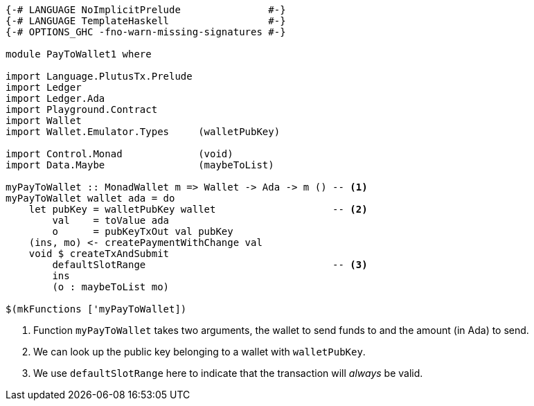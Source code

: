 [source,haskell]
----
{-# LANGUAGE NoImplicitPrelude               #-}
{-# LANGUAGE TemplateHaskell                 #-}
{-# OPTIONS_GHC -fno-warn-missing-signatures #-}

module PayToWallet1 where

import Language.PlutusTx.Prelude
import Ledger
import Ledger.Ada
import Playground.Contract
import Wallet
import Wallet.Emulator.Types     (walletPubKey)

import Control.Monad             (void)
import Data.Maybe                (maybeToList)

myPayToWallet :: MonadWallet m => Wallet -> Ada -> m () -- <1>
myPayToWallet wallet ada = do
    let pubKey = walletPubKey wallet                    -- <2>
        val    = toValue ada
        o      = pubKeyTxOut val pubKey
    (ins, mo) <- createPaymentWithChange val
    void $ createTxAndSubmit
        defaultSlotRange                                -- <3>
        ins
        (o : maybeToList mo)

$(mkFunctions ['myPayToWallet])
----

<1> Function `myPayToWallet` takes two arguments,
the wallet to send funds to and the amount (in Ada) to send.

<2> We can look up the public key belonging to a wallet with
`walletPubKey`.

<3> We use `defaultSlotRange` here to indicate that the transaction will
_always_ be valid.
